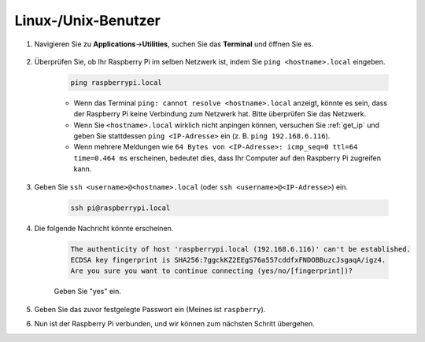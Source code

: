 .. _remote_linux:

Linux-/Unix-Benutzer
==========================

#. Navigieren Sie zu **Applications**->\ **Utilities**, suchen Sie das **Terminal** und öffnen Sie es.

    .. image:: img/image21.png
        :align: center

#. Überprüfen Sie, ob Ihr Raspberry Pi im selben Netzwerk ist, indem Sie ``ping <hostname>.local`` eingeben.

    .. code-block:: shell

        ping raspberrypi.local

    * Wenn das Terminal ``ping: cannot resolve <hostname>.local`` anzeigt, könnte es sein, dass der Raspberry Pi keine Verbindung zum Netzwerk hat. Bitte überprüfen Sie das Netzwerk.
    * Wenn Sie ``<hostname>.local`` wirklich nicht anpingen können, versuchen Sie :ref:`get_ip` und geben Sie stattdessen ``ping <IP-Adresse>`` ein (z. B. ``ping 192.168.6.116``).
    * Wenn mehrere Meldungen wie ``64 Bytes von <IP-Adresse>: icmp_seq=0 ttl=64 time=0.464 ms`` erscheinen, bedeutet dies, dass Ihr Computer auf den Raspberry Pi zugreifen kann.

#. Geben Sie ``ssh <username>@<hostname>.local`` (oder ``ssh <username>@<IP-Adresse>``) ein.

    .. code-block:: shell

        ssh pi@raspberrypi.local

#. Die folgende Nachricht könnte erscheinen.

    .. code-block::

        The authenticity of host 'raspberrypi.local (192.168.6.116)' can't be established.
        ECDSA key fingerprint is SHA256:7ggckKZ2EEgS76a557cddfxFNDOBBuzcJsgaqA/igz4.
        Are you sure you want to continue connecting (yes/no/[fingerprint])? 

    Geben Sie "yes" ein.


#. Geben Sie das zuvor festgelegte Passwort ein (Meines ist ``raspberry``).

#. Nun ist der Raspberry Pi verbunden, und wir können zum nächsten Schritt übergehen.

